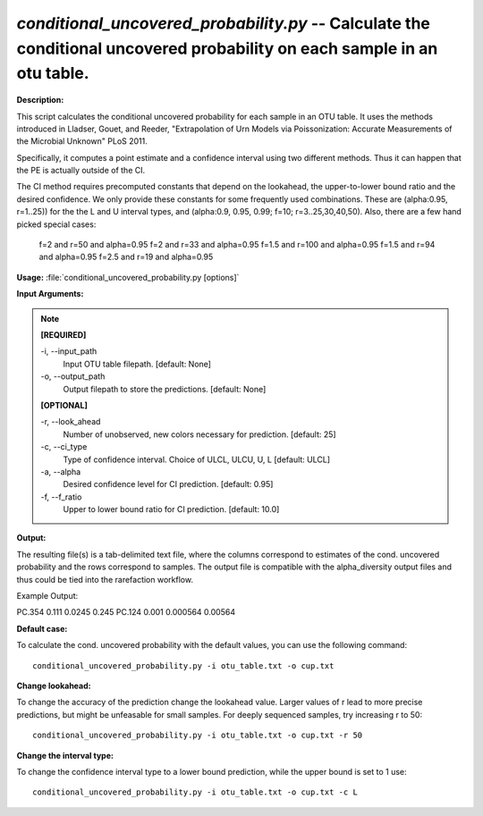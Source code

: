 .. _conditional_uncovered_probability:

.. index:: conditional_uncovered_probability.py

*conditional_uncovered_probability.py* -- Calculate the conditional uncovered probability on each sample in an otu table.
^^^^^^^^^^^^^^^^^^^^^^^^^^^^^^^^^^^^^^^^^^^^^^^^^^^^^^^^^^^^^^^^^^^^^^^^^^^^^^^^^^^^^^^^^^^^^^^^^^^^^^^^^^^^^^^^^^^^^^^^^^^^^^^^^^^^^^^^^^^^^^^^^^^^^^^^^^^^^^^^^^^^^^^^^^^^^^^^^^^^^^^^^^^^^^^^^^^^^^^^^^^^^^^^^^^^^^^^^^^^^^^^^^^^^^^^^^^^^^^^^^^^^^^^^^^^^^^^^^^^^^^^^^^^^^^^^^^^^^^^^^^^^

**Description:**

This script calculates the conditional uncovered probability for each sample in an OTU table. It uses the methods introduced in Lladser, Gouet, and Reeder, "Extrapolation of Urn Models via Poissonization: Accurate Measurements of the Microbial Unknown" PLoS 2011. 

Specifically, it computes a point estimate and a confidence interval using two different methods. Thus it can happen that the PE is actually outside of the CI. 

The CI method requires precomputed constants that depend on the lookahead, the upper-to-lower bound ratio and the desired confidence.
We only provide these constants for some frequently used combinations. These are (alpha:0.95, r=1..25)) for the the L and U interval types, and (alpha:0.9, 0.95, 0.99; f=10;  r=3..25,30,40,50). Also, there are a few hand picked special cases:
 f=2 and r=50 and alpha=0.95
 f=2 and r=33 and alpha=0.95
 f=1.5 and r=100 and alpha=0.95
 f=1.5 and r=94 and alpha=0.95
 f=2.5 and r=19 and alpha=0.95



**Usage:** :file:`conditional_uncovered_probability.py [options]`

**Input Arguments:**

.. note::

	
	**[REQUIRED]**
		
	-i, `-`-input_path
		Input OTU table filepath. [default: None]
	-o, `-`-output_path
		Output filepath to store the predictions. [default: None]
	
	**[OPTIONAL]**
		
	-r, `-`-look_ahead
		Number of unobserved, new colors necessary for prediction. [default: 25]
	-c, `-`-ci_type
		Type of confidence interval.  Choice of ULCL, ULCU, U, L [default: ULCL]
	-a, `-`-alpha
		Desired confidence level for CI prediction. [default: 0.95]
	-f, `-`-f_ratio
		Upper to lower bound ratio for CI prediction. [default: 10.0]


**Output:**

The resulting file(s) is a tab-delimited text file, where the columns correspond to estimates of the cond. uncovered probability and the rows correspond to samples. The output file is compatible with the alpha_diversity output files and thus could be tied into the rarefaction workflow.

Example Output:

====== ======= ============= ================
\      PE      Lower Bound   Upper Bound
====== ======= ============= ================
PC.354 0.111   0.0245        0.245
PC.124 0.001   0.000564      0.00564




**Default case:**

To calculate the cond. uncovered probability with the default values, you can use the following command: 

::

	conditional_uncovered_probability.py -i otu_table.txt -o cup.txt

**Change lookahead:**

To change the accuracy of the prediction change the lookahead value. Larger values of r lead to more precise predictions, but might be unfeasable for small samples. For deeply sequenced samples, try increasing r to 50: 

::

	conditional_uncovered_probability.py -i otu_table.txt -o cup.txt -r 50

**Change the interval type:**

To change the confidence interval type to a lower bound prediction, while the upper bound is set to 1 use: 

::

	conditional_uncovered_probability.py -i otu_table.txt -o cup.txt -c L


